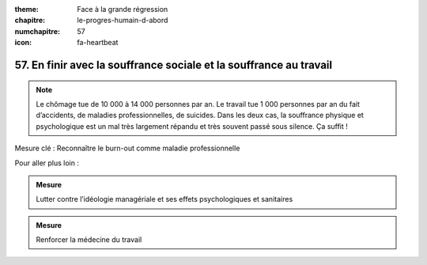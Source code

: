 :theme: Face à la grande régression
:chapitre: le-progres-humain-d-abord
:numchapitre: 57
:icon: fa-heartbeat

57. En finir avec la souffrance sociale et la souffrance au travail
-----------------------------------------------------

.. note:: Le chômage tue de 10 000 à 14 000 personnes par an. Le travail tue 1 000 personnes par an du fait d’accidents, de maladies professionnelles, de suicides. Dans les deux cas, la souffrance physique et psychologique est un mal très largement répandu et très souvent passé sous silence. Ça suffit !

Mesure clé : Reconnaître le burn-out comme maladie professionnelle

Pour aller plus loin :

.. admonition:: Mesure

   Lutter contre l’idéologie managériale et ses effets psychologiques et sanitaires

.. admonition:: Mesure

   Renforcer la médecine du travail
